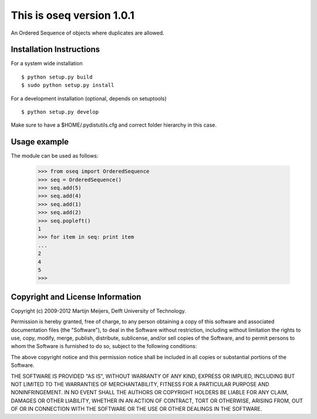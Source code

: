 This is oseq version 1.0.1
===================================

An Ordered Sequence of objects where duplicates are allowed.

Installation Instructions
-------------------------
For a system wide installation ::

   $ python setup.py build
   $ sudo python setup.py install
	
For a development installation (optional, depends on setuptools) ::

   $ python setup.py develop

Make sure to have a $HOME/.pydistutils.cfg and correct folder hierarchy in
this case.

Usage example
-------------------------
The module can be used as follows:

   >>> from oseq import OrderedSequence
   >>> seq = OrderedSequence()
   >>> seq.add(5)
   >>> seq.add(4)
   >>> seq.add(1)
   >>> seq.add(2)
   >>> seq.popleft()
   1
   >>> for item in seq: print item
   ... 
   2
   4
   5
   >>> 

Copyright and License Information
---------------------------------
Copyright (c) 2009-2012 Martijn Meijers, Delft University of Technology.

Permission is hereby granted, free of charge, to any person obtaining a copy of
this software and associated documentation files (the "Software"), to deal in
the Software without restriction, including without limitation the rights to
use, copy, modify, merge, publish, distribute, sublicense, and/or sell copies
of the Software, and to permit persons to whom the Software is furnished to do
so, subject to the following conditions:

The above copyright notice and this permission notice shall be included in all
copies or substantial portions of the Software.

THE SOFTWARE IS PROVIDED "AS IS", WITHOUT WARRANTY OF ANY KIND, EXPRESS OR
IMPLIED, INCLUDING BUT NOT LIMITED TO THE WARRANTIES OF MERCHANTABILITY,
FITNESS FOR A PARTICULAR PURPOSE AND NONINFRINGEMENT. IN NO EVENT SHALL THE
AUTHORS OR COPYRIGHT HOLDERS BE LIABLE FOR ANY CLAIM, DAMAGES OR OTHER
LIABILITY, WHETHER IN AN ACTION OF CONTRACT, TORT OR OTHERWISE, ARISING FROM,
OUT OF OR IN CONNECTION WITH THE SOFTWARE OR THE USE OR OTHER DEALINGS IN THE
SOFTWARE.
